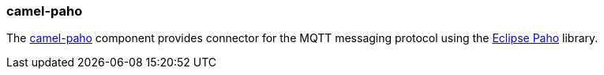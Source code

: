 ### camel-paho

The http://camel.apache.org/paho.html[camel-paho,window=_blank]
component provides connector for the MQTT messaging protocol using the https://eclipse.org/paho[Eclipse Paho,window=_blank] library.

